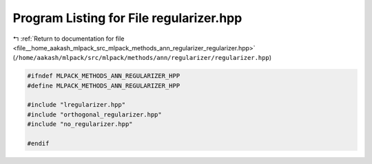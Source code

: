 
.. _program_listing_file__home_aakash_mlpack_src_mlpack_methods_ann_regularizer_regularizer.hpp:

Program Listing for File regularizer.hpp
========================================

|exhale_lsh| :ref:`Return to documentation for file <file__home_aakash_mlpack_src_mlpack_methods_ann_regularizer_regularizer.hpp>` (``/home/aakash/mlpack/src/mlpack/methods/ann/regularizer/regularizer.hpp``)

.. |exhale_lsh| unicode:: U+021B0 .. UPWARDS ARROW WITH TIP LEFTWARDS

.. code-block:: cpp

   
   #ifndef MLPACK_METHODS_ANN_REGULARIZER_HPP
   #define MLPACK_METHODS_ANN_REGULARIZER_HPP
   
   #include "lregularizer.hpp"
   #include "orthogonal_regularizer.hpp"
   #include "no_regularizer.hpp"
   
   #endif
